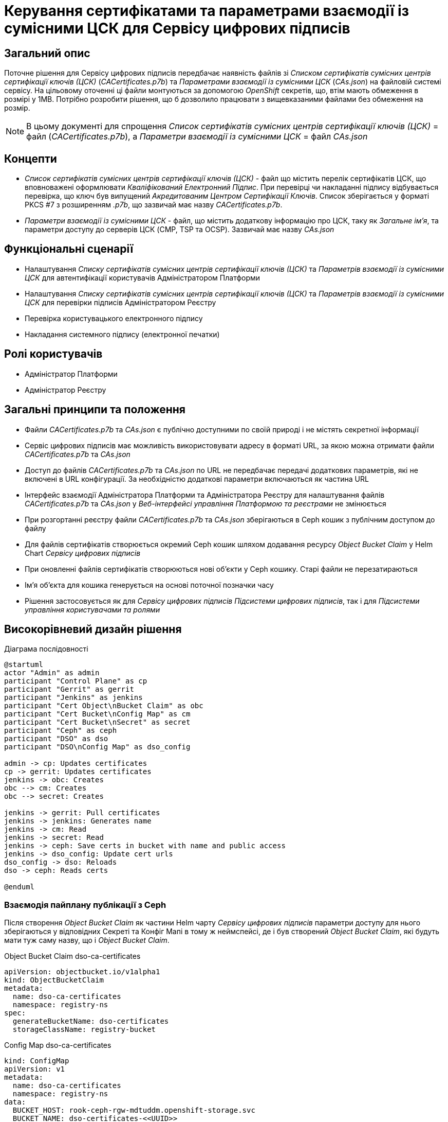 = Керування сертифікатами та параметрами взаємодії із сумісними ЦСК для Сервісу цифрових підписів

== Загальний опис
Поточне рішення для Сервісу цифрових підписів передбачає наявність файлів зі _Списком сертифікатів сумісних центрів
сертифікації ключів (ЦСК)_ (_CACertificates.p7b_) та _Параметрами взаємодії із сумісними ЦСК_ (_CAs.json_) на файловій
системі сервісу. На цільовому оточенні ці файли монтуються за допомогою _OpenShift_ секретів, що, втім мають обмеження
в розмірі у 1MB. Потрібно розробити рішення, що б дозволило працювати з вищевказаними файлами без обмеження на розмір.

NOTE: В цьому документі для спрощення _Список сертифікатів сумісних центрів сертифікації ключів (ЦСК)_ = файл
(_CACertificates.p7b_), а _Параметри взаємодії із сумісними ЦСК_ = файл _CAs.json_

== Концепти
* _Список сертифікатів сумісних центрів сертифікації ключів (ЦСК)_ - файл що містить перелік сертифікатів ЦСК, що
вповноважені оформлювати _Кваліфікований Електронний Підпис_. При перевірці чи накладанні підпису відбувається перевірка,
що ключ був випущений _Акредитованим Центром Сертифікації Ключів_. Список зберігається у форматі PKCS #7 з розширенням
_.p7b_, що зазвичай має назву _CACertificates.p7b_.
* _Параметри взаємодії із сумісними ЦСК_ - файл, що містить додаткову інформацію про ЦСК, таку як _Загальне ім'я_, та
параметри доступу до серверів ЦСК (CMP, TSP та OCSP). Зазвичай має назву _CAs.json_

== Функціональні сценарії
* Налаштування _Списку сертифікатів сумісних центрів сертифікації ключів (ЦСК)_ та _Параметрів взаємодії із сумісними ЦСК_
для автентифікації користувачів Адміністратором Платформи
* Налаштування _Списку сертифікатів сумісних центрів сертифікації ключів (ЦСК)_ та _Параметрів взаємодії із сумісними ЦСК_
для перевірки підписів Адміністратором Реєстру
* Перевірка користувацького електронного підпису
* Накладання системного підпису (електронної печатки)

== Ролі користувачів
* Адміністратор Платформи
* Адміністратор Реєстру

== Загальні принципи та положення
* Файли _CACertificates.p7b_ та _CAs.json_ є публічно доступними по своїй природі і не містять секретної інформації
* Сервіс цифрових підписів має можливість використовувати адресу в форматі URL, за якою можна отримати файли
_CACertificates.p7b_ та _CAs.json_
* Доступ до файлів  _CACertificates.p7b_ та _CAs.json_ по URL не передбачає передачі додаткових параметрів, які не
включені в URL конфігурації. За необхідністю додаткові параметри включаються як частина URL
* Інтерфейс взаємодії Адміністратора Платформи та Адміністратора Реєстру для налаштування файлів _CACertificates.p7b_ та
_CAs.json_ у _Веб-інтерфейсі управління Платформою та реєстрами_ не змінюється
* При розгортанні реєстру файли _CACertificates.p7b_ та _CAs.json_ зберігаються в Ceph кошик з публічним доступом до файлу
* Для файлів сертифікатів створюється окремий Ceph кошик шляхом додавання ресурсу _Object Bucket Claim_ у Helm Chart
_Сервісу цифрових підписів_
* При оновленні файлів сертифікатів створюються нові об'єкти у Ceph кошику. Старі файли не перезатираються
* Ім'я об'єкта для кошика генерується на основі поточної позначки часу
* Рішення застосовується як для _Сервісу цифрових підписів_ _Підсистеми цифрових підписів_, так і для _Підсистеми
управління користувачами та ролями_

== Високорівневий дизайн рішення

.Діаграма послідовності
[plantuml, dso-cert-mng, svg]
----
@startuml
actor "Admin" as admin
participant "Control Plane" as cp
participant "Gerrit" as gerrit
participant "Jenkins" as jenkins
participant "Cert Object\nBucket Claim" as obc
participant "Cert Bucket\nConfig Map" as cm
participant "Cert Bucket\nSecret" as secret
participant "Ceph" as ceph
participant "DSO" as dso
participant "DSO\nConfig Map" as dso_config

admin -> cp: Updates certificates
cp -> gerrit: Updates certificates
jenkins -> obc: Creates
obc --> cm: Creates
obc --> secret: Creates

jenkins -> gerrit: Pull certificates
jenkins -> jenkins: Generates name
jenkins -> cm: Read
jenkins -> secret: Read
jenkins -> ceph: Save certs in bucket with name and public access
jenkins -> dso_config: Update cert urls
dso_config -> dso: Reloads
dso -> ceph: Reads certs

@enduml
----

=== Взаємодія пайплану публікації з Ceph

Після створення _Object Bucket Claim_ як частини Helm чарту _Сервісу цифрових підписів_ параметри доступу для нього
зберігаються у відповідних Секреті та Конфіг Мапі в тому ж неймспейсі, де і був створений _Object Bucket Claim_, які
будуть мати туж саму назву, що і _Object Bucket Claim_.

[source,yaml]
.Object Bucket Claim dso-ca-certificates
----
apiVersion: objectbucket.io/v1alpha1
kind: ObjectBucketClaim
metadata:
  name: dso-ca-certificates
  namespace: registry-ns
spec:
  generateBucketName: dso-certificates
  storageClassName: registry-bucket
----

[source,yaml]
.Config Map dso-ca-certificates
----
kind: ConfigMap
apiVersion: v1
metadata:
  name: dso-ca-certificates
  namespace: registry-ns
data:
  BUCKET_HOST: rook-ceph-rgw-mdtuddm.openshift-storage.svc
  BUCKET_NAME: dso-certificates-<<UUID>>
  BUCKET_PORT: '80'
  BUCKET_REGION: ''
  BUCKET_SUBREGION: ''
----

[source,yaml]
.Secret dso-ca-certificates
----
kind: Secret
apiVersion: v1
metadata:
  name: dso-ca-certificates
  namespace: registry-ns
data:
  AWS_ACCESS_KEY_ID: <<ACCESS_KEY_ID_VALUE>>
  AWS_SECRET_ACCESS_KEY: <<SECRET_ACCESS_KEY_VALUE>>
type: Opaque
----

[source,bash]
.Приклад виконання операції збереження файлу у Ceph
----
sh '
  AWS_ACCESS_KEY_ID=$AWS_ACCESS_KEY_ID \
  AWS_SECRET_ACCESS_KEY=$AWS_SECRET_ACCESS_KEY \
  AWS_DEFAULT_OUTPUT=json \
  AWS_ENDPOINT_URL=$BUCKET_HOST \
  aws s3 cp dso/config/CACertificates.p7b s3://$BUCKET_NAME/$GENERATED_FILENAME --acl public-read
'
----

NOTE: В ході розробки треба переконатись, що виконання команд з Ceph не вплине на глобальну конфігурацію AWS, яка також
використовується для іншої функціональності в пайплайні

Ім'я файлів повинно генеруватися за наступним принципом:

[source, groovy]
----
def certFilename = "CACertificates-${TIMESTAMP}.p7b" // CACertificates-1701861498.p7b
def configFilename = "CAs-${TIMESTAMP}.json" // CAs-1701861498.json
----

URL для файлів _CACertificates.p7b_ та _CAs.json_ для передачі в DSO формується за наступним принципом:

[source, groovy]
----
def certUrl = "${bucketHost}/${bucketName}/${certFilename}"
// http://rook-ceph-rgw-mdtuddm.openshift-storage.svc/dso-certificates-3ea4ad25-805b-4a27-8df0-c85066501937/CACertificates-1701861498.p7b

def configUrl = "${bucketHost}/${bucketName}/${configFilename}"
// http://rook-ceph-rgw-mdtuddm.openshift-storage.svc/dso-certificates-3ea4ad25-805b-4a27-8df0-c85066501937/CAs-1701861498.json
----

=== Конфігурація DSO

Конфігурація _Сервісу цифрових підписів_ повинна включати два параметри для отримання файлів сертифікатів
(_CACertificates.p7b_) та конфігурацій доступу (_CAs.json_) по заданій адресі в форматі URL. Реалізація повинна бути
незалежної від природи зберігання файлу і можуть бути використані публічні сервери для отримання вищевказаних файлів.

[source,yaml]
.application.yml. Конфігурація з використанням системного сховища Ceph
----
ca:
  certificates-url: http://rook-ceph-rgw-mdtuddm.openshift-storage.svc/dso-certificates-3ea4ad25-805b-4a27-8df0-c85066501937/CACertificates-1701861498.p7b
  config-url: http://rook-ceph-rgw-mdtuddm.openshift-storage.svc/dso-certificates-3ea4ad25-805b-4a27-8df0-c85066501937/CAs-1701861498.json
----

[source,yaml]
.application.yml. Конфігурація з використанням публічного сервера сертифікатів
----
ca:
  certificates-url: https://eu.iit.com.ua/sign-widget/v20200922/Data/CACertificates.p7b?v=30
  config-url: https://eu.iit.com.ua/sign-widget/v20200922/Data/CAs.json?v=30
----
NOTE: Варіант з використанням публічного сервера сертифікатів потребує додаткових налаштувань політик мережі

Опційно. Реалізація повинна підтримувати конфігурацію URL для файлів, в тому числі на файловій системі сервісу

[source,yaml]
.application.yml. Конфігурація з використанням файлової системи
----
ca:
  certificates-url: file:/app/data/CACertificates.p7b
  config-url: file:/app/data/CAs.json
----

За замовчуванням у Helm values сервісу повинні бути вказані наступні значення для конфігурацій:

[source,yaml]
.values.yaml
----
ca:
  certificates-url: https://iit.com.ua/download/productfiles/CACertificates.p7b
  config-url: https://iit.com.ua/download/productfiles/CAs.json
----

=== Міграція
Перехід на нову версію не потребує додаткових скриптів міграції чи ручних налаштувань

== Попередня декомпозиція
* [BE] Зміна стратегії отримання файлів сертифікатів та конфігурацій на URL у Сервісі цифрових підписів
* [DEVOPS] Адаптація пайплайну розгортання реєстру для збереження файлів сертифікатів у Ceph кошик (registry dso)
* [DEVOPS] Адаптація пайплайну розгортання платформи для збереження файлів сертифікатів у Ceph кошик (user-mng dso)

== Поза скоупом
* Можливість задавання URL в ручному режимі в _Веб-інтерфейсі управління Платформою та реєстрами_
* Відмова від зберігання файлів сертифікатів у Git репозиторії реєстру
* Можливість зберегти файли сертифікатів 1 раз на платформу і задати для всіх реєстрів один і той самий URL

== Додаток 1. Розглянуті варіанти в порівнянні
.Розгорнути
[%collapsible]
====
|===
|Варіант|Опис|Плюси|Мінуси|Ціна

|Push сертифікатів на файлову систему
|Монтуємо замість секрету PV по тому ж шляху. В пайплайні по розгортанню реєстру оновлюємо сертифікати на файловій
системі
|Дешево. Швидко
|Прозорість налаштування. Може бути не очевидно, що для коректної роботи сервісу треба ще щось зробити руками на
файловій системі, хоча по факту зараз теж саме можна сказати і про секрети
|XS

|Pull сертифікатів по публічній урлі
|Вказуємо в конфігурації УРЛ по якій скачати сертифікати при старті застосунку. Так само працює віджет
|Мінімум змін. Не треба залучати додаткові компоненти. Локальна розробка не відрізняється від запуску на оточенні
a|
 * Залежність від 3rd party сервісів. Якщо сервер з сертифікатами відпаде, сервіс dso не зможе стартанути.
Але якщо він відпаде, віджет так само не буде працювати
 * Додаткові динамічні network policy.
 * Складність використання кастомних ланцюжків. Так потреба виникла тільки тоді, коли виникла помилка з великим розміром
секрету
|S

|Pull сертифікатів по публічній/приватній урлі + управління сертифікатами на платформі
|Додаємо можливість адміністратору платформи вказати ланцюжки сертифікатів для платформи. Для них формується урл, який
вказується в конфігурації dso
|Адресування мінусів з попереднього пункту. Незалежність від 3rd party сервісів. Статичні network policy. Можливість
формування кастомних ланцюжків. Можливо розбити на 2 етапи
|Максимум змін, додаємо новий функціонал щоб адресувати ризик з нестабільністтю сервера з сертифікатами (спірний момент)
|M

|Pull сертифікатів з vault/ceph
|На оточенні dso при старті забирає сертифікати з вказанням кредів доступу до vault/ceph
|Відносно дешеве рішення з точки зору розгортання. Зрозумілий підхід
|Ускладнення локального девелопменту. Або тримати декілька стратегій отримання сертифікатів
|S

|Pull сертифікатів на файлову систему в ініт контейнері
|init контейнер на оточенні викачує сертифікати з урли/vault/ceph і скаладає на файлову систему
|Жодних змін в DSO. Локально розробка ніяк не змінюється.
a|
* Прозорість налаштування. Може бути не очевидно, що для коректної роботи сервісу треба ще щось зробити руками на
файловій системі, хоча по факту зараз теж саме можна сказати і про секрети
* Додаткова розробка init контейнеру
|M

|===
====